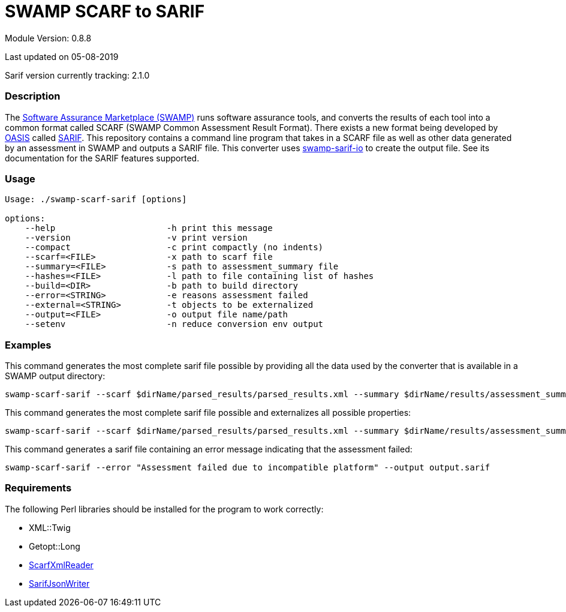 = SWAMP SCARF to SARIF

////
swamp-scarf-sarif

    Source code: https://github.com/mirswamp/swamp-scarf-sarif
    Project Information: https://continuousassurance.org

Copyright 2018 Yuan Zhe Bugh, James A. Kupsch

Licensed under the Apache License, Version 2.0 (the "License");
you may not use this file except in compliance with the License.
You may obtain a copy of the License at

    http://www.apache.org/licenses/LICENSE-2.0

Unless required by applicable law or agreed to in writing, software
distributed under the Lincense is distributed on an "AS IS" BASIS,
WITHOUT WARRANTIES OR CONDITIONS OF ANY KIND, either express or implied.
See the License for the specific language governing permissions and 
limitations under the License.
////

Module Version: 0.8.8

Last updated on 05-08-2019

Sarif version currently tracking: 2.1.0

=== Description
The https://continuousassurance.org[Software Assurance Marketplace (SWAMP)] runs software assurance tools, and converts the results of each tool into a common format called SCARF (SWAMP Common Assessment Result Format). There exists a new format being developed by https://www.oasis-open.org[OASIS] called https://github.com/oasis-tcs/sarif-spec[SARIF]. This repository contains a command line program that takes in a SCARF file as well as other data generated by an assessment in SWAMP and outputs a SARIF file. This converter uses https://github.com/mirswamp/swamp-sarif-io[swamp-sarif-io] to create the output file. See its documentation for the SARIF features supported.

=== Usage
----
Usage: ./swamp-scarf-sarif [options]

options:
    --help                      -h print this message
    --version                   -v print version
    --compact                   -c print compactly (no indents)
    --scarf=<FILE>              -x path to scarf file
    --summary=<FILE>            -s path to assessment_summary file
    --hashes=<FILE>             -l path to file containing list of hashes
    --build=<DIR>               -b path to build directory
    --error=<STRING>            -e reasons assessment failed
    --external=<STRING>         -t objects to be externalized
    --output=<FILE>             -o output file name/path
    --setenv                    -n reduce conversion env output
----

=== Examples
This command generates the most complete sarif file possible by providing all the data used by the converter that is available in a SWAMP output directory:
----
swamp-scarf-sarif --scarf $dirName/parsed_results/parsed_results.xml --summary $dirName/results/assessment_summary.xml --hashes $dirName/hashes.txt --build $dirName/build/ --output output.sarif
----
This command generates the most complete sarif file possible and externalizes all possible properties:
----
swamp-scarf-sarif --scarf $dirName/parsed_results/parsed_results.xml --summary $dirName/results/assessment_summary.xml --hashes $dirName/hashes.txt --build $dirName/build/ --output output.sarif --setenv --external conversion=conversion.sarif --external files=files.sarif --external invocations=invocations.sarif --external properties=properties.sarif --external results=results.sarif
----
This command generates a sarif file containing an error message indicating that the assessment failed:
----
swamp-scarf-sarif --error "Assessment failed due to incompatible platform" --output output.sarif
----

=== Requirements
The following Perl libraries should be installed for the program to work correctly:

- XML::Twig
- Getopt::Long
- https://github.com/mirswamp/swamp-scarf-io[ScarfXmlReader]
- https://github.com/mirswamp/swamp-sarif-io[SarifJsonWriter]